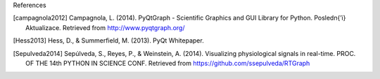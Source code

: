 References

.. [campagnola2012] Campagnola, L. (2014). PyQtGraph - Scientific Graphics and GUI Library for Python. Posledn{’\i} Aktualizace. Retrieved from http://www.pyqtgraph.org/
.. [Hess2013] Hess, D., & Summerfield, M. (2013). PyQt Whitepaper.
.. [Sepulveda2014] Sepúlveda, S., Reyes, P., & Weinstein, A. (2014). Visualizing physiological signals in real-time. PROC. OF THE 14th PYTHON IN SCIENCE CONF. Retrieved from https://github.com/ssepulveda/RTGraph
